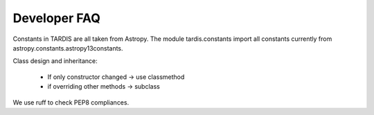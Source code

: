 *************
Developer FAQ
*************

Constants in TARDIS are all taken from Astropy. The module tardis.constants import all constants currently
from astropy.constants.astropy13constants.

Class design and inheritance:

 * If only constructor changed -> use classmethod
 * if overriding other methods -> subclass

We use ruff to check PEP8 compliances. 
